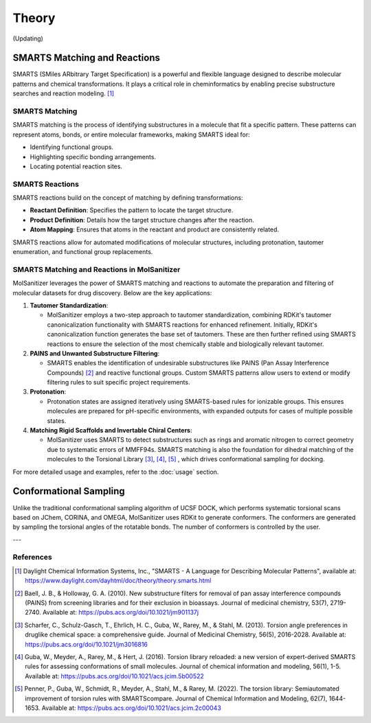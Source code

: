 Theory
######

(Updating)

SMARTS Matching and Reactions
******************************

SMARTS (SMiles ARbitrary Target Specification) is a powerful and flexible language designed to describe molecular patterns and chemical transformations. It plays a critical role in cheminformatics by enabling precise substructure searches and reaction modeling. [1]_

SMARTS Matching
===============

SMARTS matching is the process of identifying substructures in a molecule that fit a specific pattern. These patterns can represent atoms, bonds, or entire molecular frameworks, making SMARTS ideal for:

- Identifying functional groups.
- Highlighting specific bonding arrangements.
- Locating potential reaction sites.

SMARTS Reactions
================

SMARTS reactions build on the concept of matching by defining transformations:

- **Reactant Definition**: Specifies the pattern to locate the target structure.
- **Product Definition**: Details how the target structure changes after the reaction.
- **Atom Mapping**: Ensures that atoms in the reactant and product are consistently related.

SMARTS reactions allow for automated modifications of molecular structures, including protonation, tautomer enumeration, and functional group replacements.


SMARTS Matching and Reactions in MolSanitizer
================

MolSanitizer leverages the power of SMARTS matching and reactions to automate the preparation and filtering of molecular datasets for drug discovery. Below are the key applications:

1. **Tautomer Standardization**:

   - MolSanitizer employs a two-step approach to tautomer standardization, combining RDKit's tautomer canonicalization functionality with SMARTS reactions for enhanced refinement. Initially, RDKit's canonicalization function generates the base set of tautomers. These are then further refined using SMARTS reactions to ensure the selection of the most chemically stable and biologically relevant tautomer.


2. **PAINS and Unwanted Substructure Filtering**:

   - SMARTS enables the identification of undesirable substructures like PAINS (Pan Assay Interference Compounds) [2]_ and reactive functional groups. Custom SMARTS patterns allow users to extend or modify filtering rules to suit specific project requirements.


3. **Protonation**:

   - Protonation states are assigned iteratively using SMARTS-based rules for ionizable groups. This ensures molecules are prepared for pH-specific environments, with expanded outputs for cases of multiple possible states.


4. **Matching Rigid Scaffolds and Invertable Chiral Centers**:

   - MolSanitizer uses SMARTS to detect substructures such as rings and aromatic nitrogen to correct geometry due to systematic errors of MMFF94s. SMARTS matching is also the foundation for dihedral matching of the molecules to the Torsional Library [3]_, [4]_, [5]_ , which drives conformational sampling for docking.

For more detailed usage and examples, refer to the :doc:`usage` section.


Conformational Sampling
***********************

Unlike the traditional conformational sampling algorithm of UCSF DOCK, which performs systematic torsional scans based on JChem, CORINA, and OMEGA, MolSanitizer uses RDKit to generate conformers. The conformers are generated by sampling the torsional angles of the rotatable bonds. The number of conformers is controlled by the user.

---

References
==========

.. [1] Daylight Chemical Information Systems, Inc., "SMARTS - A Language for Describing Molecular Patterns", available at: https://www.daylight.com/dayhtml/doc/theory/theory.smarts.html
.. [2] Baell, J. B., & Holloway, G. A. (2010). New substructure filters for removal of pan assay interference compounds (PAINS) from screening libraries and for their exclusion in bioassays. Journal of medicinal chemistry, 53(7), 2719-2740. Available at: https://pubs.acs.org/doi/10.1021/jm901137j
.. [3] Scharfer, C., Schulz-Gasch, T., Ehrlich, H. C., Guba, W., Rarey, M., & Stahl, M. (2013). Torsion angle preferences in druglike chemical space: a comprehensive guide. Journal of Medicinal Chemistry, 56(5), 2016-2028. Available at: https://pubs.acs.org/doi/10.1021/jm3016816
.. [4] Guba, W., Meyder, A., Rarey, M., & Hert, J. (2016). Torsion library reloaded: a new version of expert-derived SMARTS rules for assessing conformations of small molecules. Journal of chemical information and modeling, 56(1), 1-5. Available at: https://pubs.acs.org/doi/10.1021/acs.jcim.5b00522
.. [5] Penner, P., Guba, W., Schmidt, R., Meyder, A., Stahl, M., & Rarey, M. (2022). The torsion library: Semiautomated improvement of torsion rules with SMARTScompare. Journal of Chemical Information and Modeling, 62(7), 1644-1653. Available at: https://pubs.acs.org/doi/10.1021/acs.jcim.2c00043